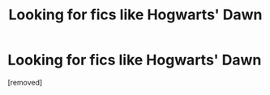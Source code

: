 #+TITLE: Looking for fics like Hogwarts' Dawn

* Looking for fics like Hogwarts' Dawn
:PROPERTIES:
:Score: 7
:DateUnix: 1424040210.0
:DateShort: 2015-Feb-16
:FlairText: Request
:END:
[removed]

